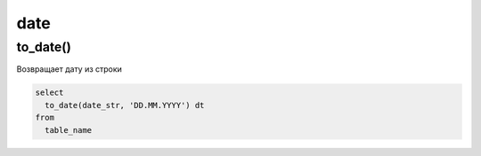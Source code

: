 .. title:: postgres date

.. meta::
    :description: 
        Справочная информация по posqtgres, тип данных date.
    :keywords: 
        postgres date

date
====

to_date()
---------

Возвращает дату из строки

.. code-block:: psql

    select
      to_date(date_str, 'DD.MM.YYYY') dt
    from
      table_name
